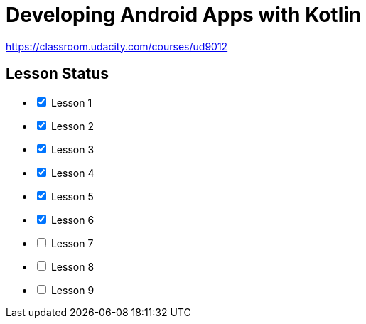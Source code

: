 = Developing Android Apps with Kotlin

https://classroom.udacity.com/courses/ud9012

== Lesson Status

[options="interactive"]
* [x] Lesson 1
* [x] Lesson 2
* [x] Lesson 3
* [x] Lesson 4
* [x] Lesson 5
* [x] Lesson 6
* [ ] Lesson 7
* [ ] Lesson 8
* [ ] Lesson 9

